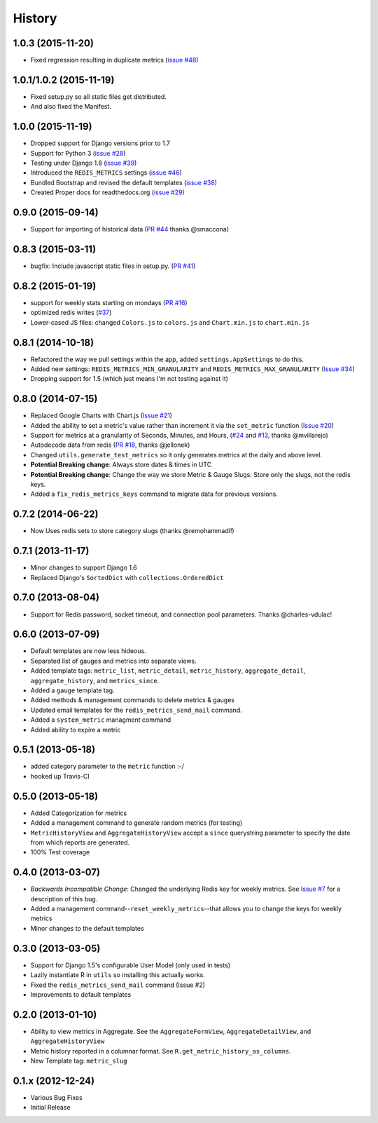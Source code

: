 History
-------

1.0.3 (2015-11-20)
++++++++++++++++++

- Fixed regression resulting in duplicate metrics (`issue #48 <https://github.com/bradmontgomery/django-redis-metrics/issues/48>`_)

1.0.1/1.0.2 (2015-11-19)
++++++++++++++++++

- Fixed setup.py so all static files get distributed.
- And also fixed the Manifest.

1.0.0 (2015-11-19)
++++++++++++++++++

- Dropped support for Django versions prior to 1.7
- Support for Python 3 (`issue #28 <https://github.com/bradmontgomery/django-redis-metrics/issues/28>`_)
- Testing under Django 1.8 (`issue #39 <https://github.com/bradmontgomery/django-redis-metrics/issues/39>`_)
- Introduced the ``REDIS_METRICS`` settings (`issue #46 <https://github.com/bradmontgomery/django-redis-metrics/issues/46>`_)
- Bundled Bootstrap and revised the default templates (`issue #38 <https://github.com/bradmontgomery/django-redis-metrics/issues/38>`_)
- Created Proper docs for readthedocs.org (`issue #29 <https://github.com/bradmontgomery/django-redis-metrics/issues/29>`_)

0.9.0 (2015-09-14)
++++++++++++++++++

- Support for importing of historical data (`PR #44 <https://github.com/bradmontgomery/django-redis-metrics/pull/44>`_ thanks @smaccona)

0.8.3 (2015-03-11)
++++++++++++++++++

- bugfix: Include javascript static files in setup.py. (`PR #41 <https://github.com/bradmontgomery/django-redis-metrics/pull/41>`_)

0.8.2 (2015-01-19)
++++++++++++++++++

- support for weekly stats starting on mondays (`PR #16 <https://github.com/bradmontgomery/django-redis-metrics/pull/36>`_)
- optimized redis writes (`#37 <https://github.com/bradmontgomery/django-redis-metrics/issues/37>`_)
- Lower-cased JS files: changed ``Colors.js`` to ``colors.js`` and ``Chart.min.js`` to ``chart.min.js``

0.8.1 (2014-10-18)
++++++++++++++++++

- Refactored the way we pull settings within the app, added ``settings.AppSettings`` to do this.
- Added new settings: ``REDIS_METRICS_MIN_GRANULARITY`` and ``REDIS_METRICS_MAX_GRANULARITY`` (`Issue #34 <https://github.com/bradmontgomery/django-redis-metrics/issues/34>`_)
- Dropping support for 1.5 (which just means I'm not testing against it)

0.8.0 (2014-07-15)
++++++++++++++++++

- Replaced Google Charts with Chart.js (`Issue #21 <https://github.com/bradmontgomery/django-redis-metrics/issues/21>`_)
- Added the ability to set a metric's value rather than increment it via the
  ``set_metric`` function (`Issue #20 <https://github.com/bradmontgomery/django-redis-metrics/issues/20>`_)
- Support for metrics at a granularity of Seconds, Minutes, and Hours, (`#24 <https://github.com/bradmontgomery/django-redis-metrics/pull/24>`_ and `#13 <https://github.com/bradmontgomery/django-redis-metrics/issues/13>`_, thanks @mvillarejo)
- Autodecode data from redis (`PR #18 <https://github.com/bradmontgomery/django-redis-metrics/pull/18>`_, thanks @jellonek)
- Changed ``utils.generate_test_metrics`` so it only generates metrics at the
  daily and above level.
- **Potential Breaking change**: Always store dates & times in UTC
- **Potential Breaking change**: Change the way we store Metric & Gauge Slugs:
  Store only the slugs, not the redis keys.
- Added a ``fix_redis_metrics_keys`` command to migrate data for previous versions.

0.7.2 (2014-06-22)
++++++++++++++++++

- Now Uses redis sets to store category slugs (thanks @remohammadi!)

0.7.1 (2013-11-17)
++++++++++++++++++

- Minor changes to support Django 1.6
- Replaced Django's ``SortedDict`` with ``collections.OrderedDict``

0.7.0 (2013-08-04)
++++++++++++++++++

- Support for Redis password, socket timeout, and connection pool parameters.
  Thanks @charles-vdulac!

0.6.0 (2013-07-09)
++++++++++++++++++

- Default templates are now less hideous.
- Separated list of gauges and metrics into separate views.
- Added template tags: ``metric_list``, ``metric_detail``, ``metric_history``,
  ``aggregate_detail``, ``aggregate_history``, and ``metrics_since``.
- Added a ``gauge`` template tag.
- Added methods & management commands to delete metrics & gauges
- Updated email templates for the ``redis_metrics_send_mail`` command.
- Added a ``system_metric`` managment command
- Added ability to expire a metric

0.5.1 (2013-05-18)
++++++++++++++++++

- added category parameter to the ``metric`` function :-/
- hooked up Travis-CI

0.5.0 (2013-05-18)
++++++++++++++++++

- Added Categorization for metrics
- Added a management command to generate random metrics (for testing)
- ``MetricHistoryView`` and ``AggregateHistoryView`` accept a ``since``
  querystring parameter to specify the date from which reports are generated.
- 100% Test coverage


0.4.0 (2013-03-07)
++++++++++++++++++

- *Backwards Incompatible Change*: Changed the underlying Redis key for weekly
  metrics. See `Issue #7 <https://github.com/bradmontgomery/django-redis-metrics/issues/7>`_
  for a description of this bug.
- Added a management command--``reset_weekly_metrics``--that allows you to change
  the keys for weekly metrics
- Minor changes to the default templates


0.3.0 (2013-03-05)
++++++++++++++++++

- Support for Django 1.5's configurable User Model (only used in tests)
- Lazily instantiate R in ``utils`` so installing this actually works.
- Fixed the ``redis_metrics_send_mail`` command (Issue #2)
- Improvements to default templates


0.2.0 (2013-01-10)
++++++++++++++++++

- Ability to view metrics in Aggregate. See the ``AggregateFormView``,
  ``AggregateDetailView``, and ``AggregateHistoryView``
- Metric history reported in a columnar format. See
  ``R.get_metric_history_as_columns``.
- New Template tag: ``metric_slug``


0.1.x (2012-12-24)
++++++++++++++++++

- Various Bug Fixes
- Initial Release
